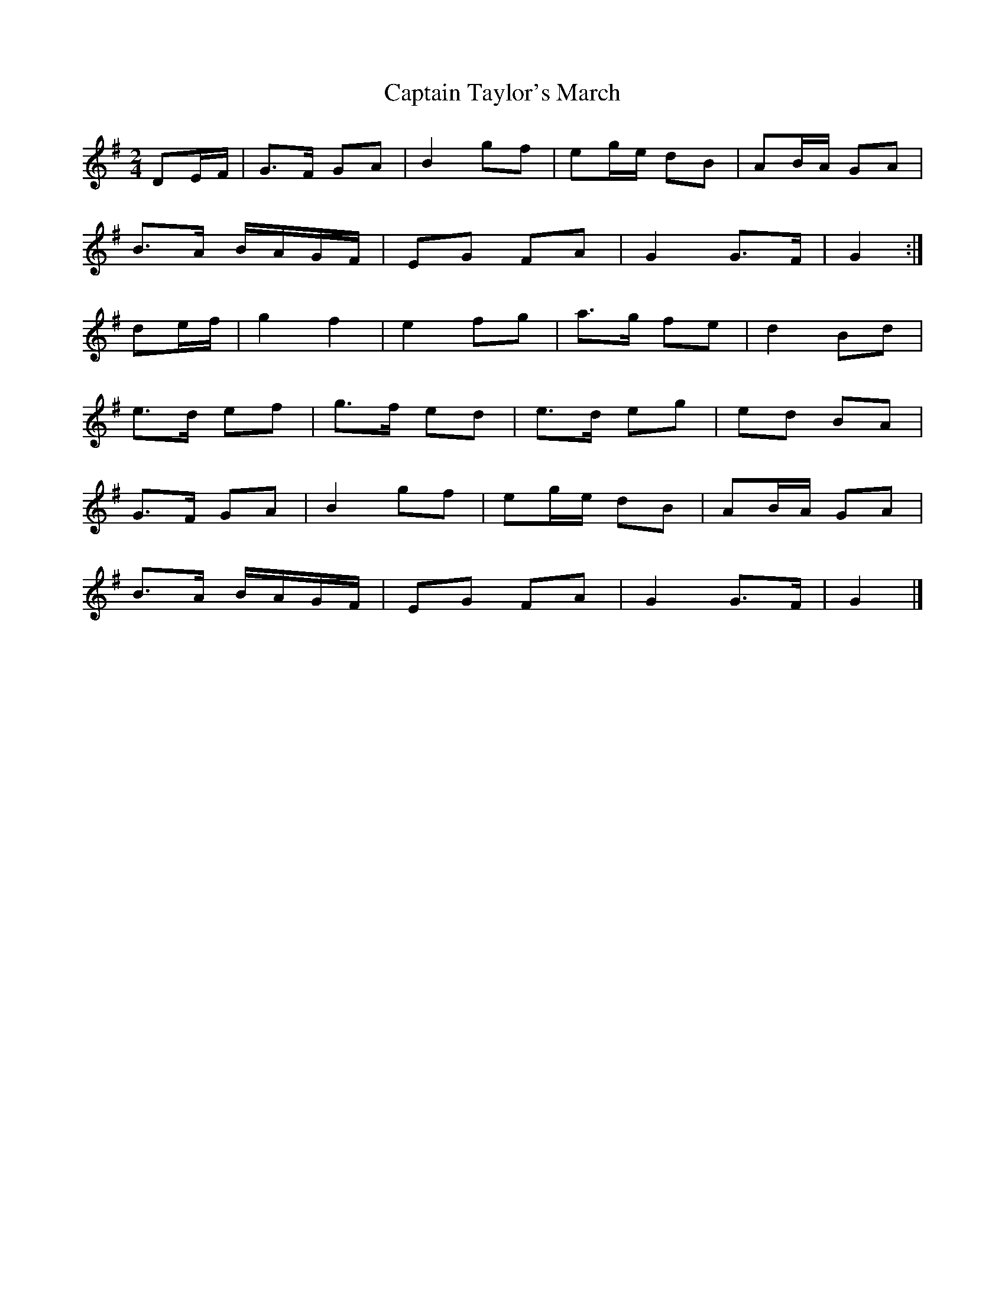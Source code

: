 X: 31
T:Captain Taylor's March
R:march
Z:John Chambers <jc@eddie.mit.edu>
M:2/4
L:1/8
K:G
DE/F/|G>F GA|B2 gf|eg/e/ dB|AB/A/ GA|
B>A B/A/G/F/|EG FA|G2 G>F|G2:|
de/f/|g2 f2|e2 fg|a>g fe|d2 Bd|
e>d ef|g>f ed|e>d eg|ed BA|
G>F GA|B2 gf|eg/e/ dB|AB/A/ GA|
B>A B/A/G/F/|EG FA|G2 G>F|G2|]
